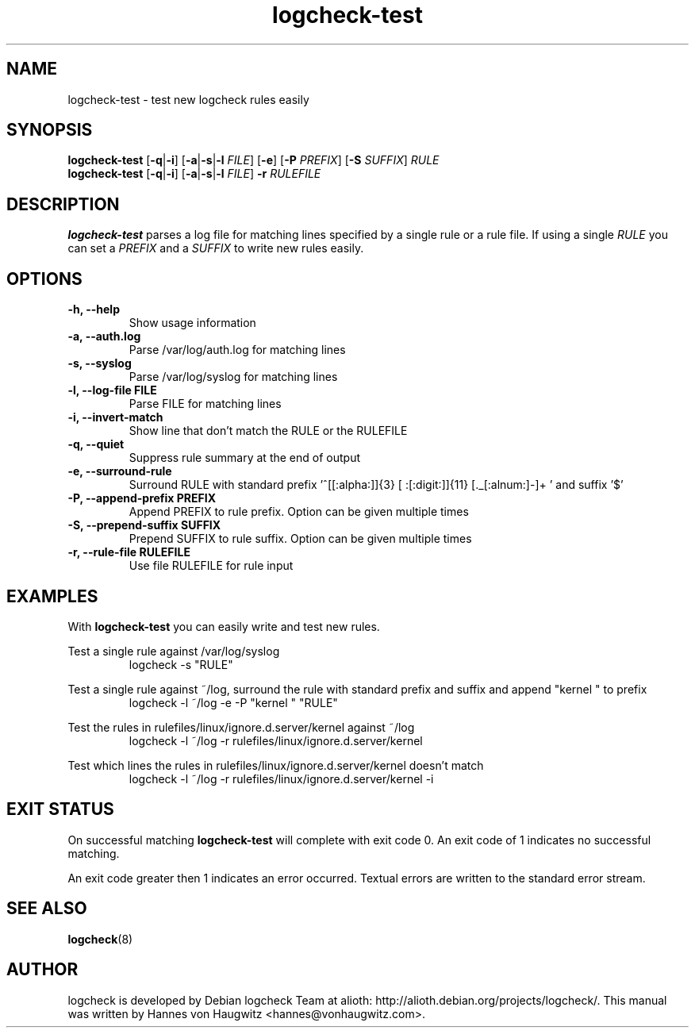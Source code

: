 .TH logcheck-test 1 "Feb 18, 2010"
.SH NAME
logcheck-test \- test new logcheck rules easily
.SH SYNOPSIS
.B logcheck-test
.RB [ \-q | \-i ]
.RB [ \-a | \-s | \-l
.IR FILE ]
.RB [ \-e ]
.RB [ \-P
.IR PREFIX ]
.RB [ \-S
.IR SUFFIX ]
.I RULE
.br
.B logcheck-test
.RB [ \-q | \-i ]
.RB [ \-a | \-s | \-l
.IR FILE ]
.B \-r
.I RULEFILE
.
.SH DESCRIPTION
.B logcheck-test
parses a log file for matching lines specified by a single rule or a rule file. If using a single
.I RULE
you can set a
.I PREFIX
and a
.I SUFFIX
to write new rules easily.

.SH OPTIONS
.TP
.B -h, --help
Show usage information
.TP
.B -a, --auth.log
Parse /var/log/auth.log for matching lines
.TP
.B -s, --syslog
Parse /var/log/syslog for matching lines
.TP
.B -l, --log-file FILE
Parse FILE for matching lines
.TP
.B -i, --invert-match
Show line that don't match the RULE or the RULEFILE
.TP
.B -q, --quiet
Suppress rule summary at the end of output
.TP
.B -e, --surround-rule
Surround RULE with standard prefix '^[[:alpha:]]{3} [ :[:digit:]]{11} [._[:alnum:]-]+ ' and suffix '$'
.TP
.B -P, --append-prefix PREFIX
Append PREFIX to rule prefix. Option can be given multiple times
.TP
.B -S, --prepend-suffix SUFFIX
Prepend SUFFIX to rule suffix. Option can be given multiple times
.TP
.B -r, --rule-file RULEFILE
Use file RULEFILE for rule input
.SH EXAMPLES
With
.B logcheck-test
you can easily write and test new rules.
.PP
Test a single rule against /var/log/syslog
.RS
.fam C
logcheck -s "RULE"
.fam T
.RE

.PP
Test a single rule against ~/log, surround the rule with standard prefix and suffix and append "kernel " to prefix
.RS
.fam C
logcheck -l ~/log -e -P "kernel " "RULE"
.fam T
.RE

.PP
Test the rules in rulefiles/linux/ignore.d.server/kernel against ~/log
.RS
.fam C
logcheck -l ~/log -r rulefiles/linux/ignore.d.server/kernel
.fam T
.RE

.PP
Test which lines the rules in rulefiles/linux/ignore.d.server/kernel doesn't match
.RS
.fam C
logcheck -l ~/log -r rulefiles/linux/ignore.d.server/kernel -i
.fam T
.RE

.SH "EXIT STATUS"
On successful matching
.B logcheck-test
will complete with exit code 0. An exit code of 1 indicates no successful matching.
.PP
An exit code greater then 1 indicates an error occurred. Textual errors are written to the standard error stream.
.SH "SEE ALSO"
\fBlogcheck\fR(8)
.SH "AUTHOR"
logcheck is developed by Debian logcheck Team at alioth:
http://alioth.debian.org/projects/logcheck/. This manual was written by Hannes von Haugwitz <hannes@vonhaugwitz.com>.
